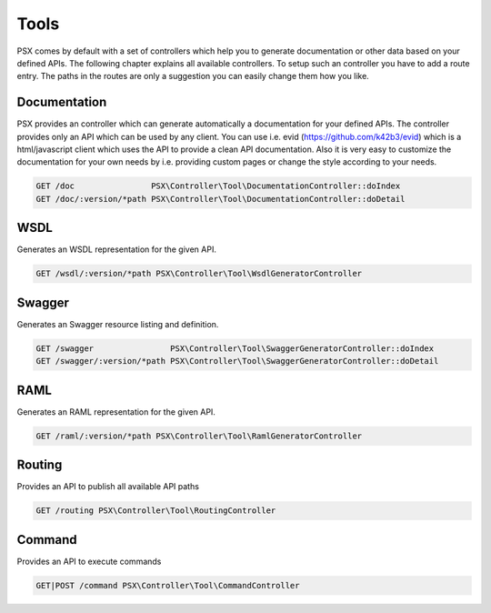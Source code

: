 
Tools
=====

PSX comes by default with a set of controllers which help you to generate 
documentation or other data based on your defined APIs. The following chapter
explains all available controllers. To setup such an controller you have to add 
a route entry. The paths in the routes are only a suggestion you can easily 
change them how you like.

Documentation
-------------

PSX provides an controller which can generate automatically a documentation for
your defined APIs. The controller provides only an API which can be used by any
client. You can use i.e. evid (https://github.com/k42b3/evid) which is a
html/javascript client which uses the API to provide a clean API documentation.
Also it is very easy to customize the documentation for your own needs by 
i.e. providing custom pages or change the style according to your needs.

.. code::

    GET /doc                PSX\Controller\Tool\DocumentationController::doIndex
    GET /doc/:version/*path PSX\Controller\Tool\DocumentationController::doDetail

WSDL
----

Generates an WSDL representation for the given API.

.. code::

    GET /wsdl/:version/*path PSX\Controller\Tool\WsdlGeneratorController

Swagger
-------

Generates an Swagger resource listing and definition.

.. code::

    GET /swagger                PSX\Controller\Tool\SwaggerGeneratorController::doIndex
    GET /swagger/:version/*path PSX\Controller\Tool\SwaggerGeneratorController::doDetail

RAML
----

Generates an RAML representation for the given API.

.. code::

    GET /raml/:version/*path PSX\Controller\Tool\RamlGeneratorController

Routing
-------

Provides an API to publish all available API paths

.. code::

    GET /routing PSX\Controller\Tool\RoutingController

Command
-------

Provides an API to execute commands

.. code::

    GET|POST /command PSX\Controller\Tool\CommandController

